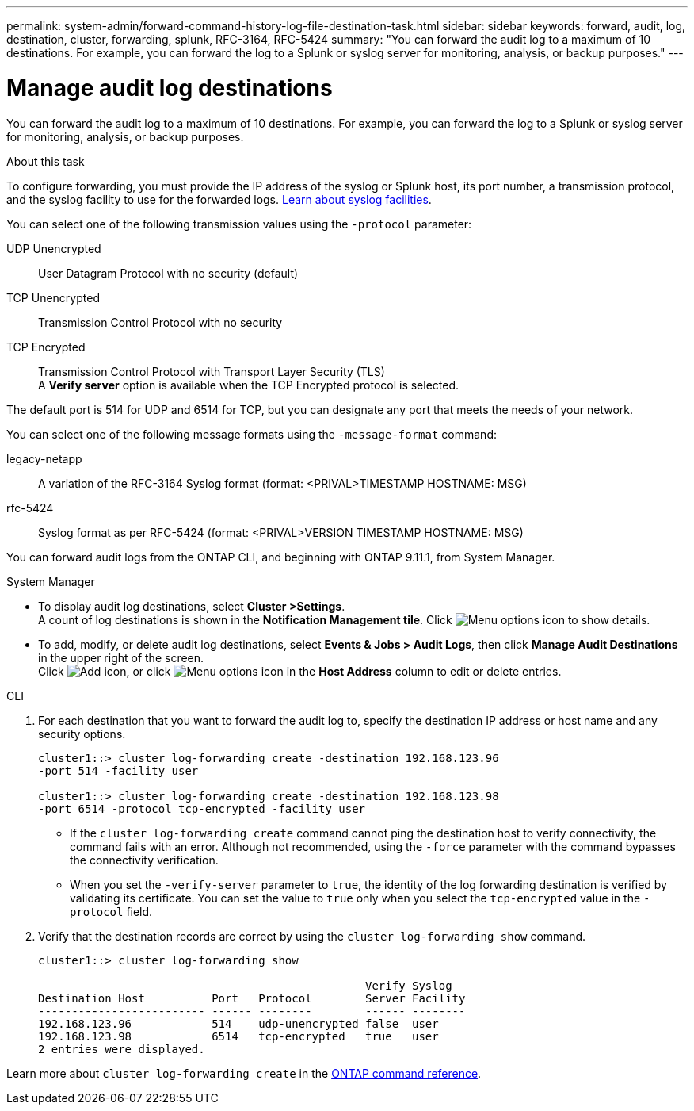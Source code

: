 ---
permalink: system-admin/forward-command-history-log-file-destination-task.html
sidebar: sidebar
keywords: forward, audit, log, destination, cluster, forwarding, splunk, RFC-3164, RFC-5424
summary: "You can forward the audit log to a maximum of 10 destinations. For example, you can forward the log to a Splunk or syslog server for monitoring, analysis, or backup purposes."
---

= Manage audit log destinations
:icons: font
:imagesdir: ../media/

[.lead]
You can forward the audit log to a maximum of 10 destinations. For example, you can forward the log to a Splunk or syslog server for monitoring, analysis, or backup purposes.

.About this task

To configure forwarding, you must provide the IP address of the syslog or Splunk host, its port number, a transmission protocol, and the syslog facility to use for the forwarded logs. https://datatracker.ietf.org/doc/html/rfc5424[Learn about syslog facilities^]. 

You can select one of the following transmission values using the `-protocol` parameter:

UDP Unencrypted:: User Datagram Protocol with no security (default)
TCP Unencrypted:: Transmission Control Protocol with no security
TCP Encrypted:: Transmission Control Protocol with Transport Layer Security (TLS) +
A *Verify server* option is available when the TCP Encrypted protocol is selected.

The default port is 514 for UDP and 6514 for TCP, but you can designate any port that meets the needs of your network.

You can select one of the following message formats using the `-message-format` command:

legacy-netapp:: A variation of the RFC-3164 Syslog format (format: <PRIVAL>TIMESTAMP HOSTNAME: MSG)
rfc-5424:: Syslog format as per RFC-5424 (format: <PRIVAL>VERSION TIMESTAMP HOSTNAME: MSG)

You can forward audit logs from the ONTAP CLI, and beginning with ONTAP 9.11.1, from System Manager.

[role="tabbed-block"]
====

.System Manager
--
*	To display audit log destinations, select *Cluster >Settings*. +
A count of log destinations is shown in the *Notification Management tile*. Click image:../media/icon_kabob.gif[Menu options icon] to show details.

*	To add, modify, or delete audit log destinations, select *Events & Jobs > Audit Logs*, then click *Manage Audit Destinations* in the upper right of the screen. +
Click image:icon_add.gif[Add icon], or click image:../media/icon_kabob.gif[Menu options icon] in the *Host Address* column to edit or delete entries.

--

.CLI
--

. For each destination that you want to forward the audit log to, specify the destination IP address or host name and any security options.
+
----
cluster1::> cluster log-forwarding create -destination 192.168.123.96
-port 514 -facility user

cluster1::> cluster log-forwarding create -destination 192.168.123.98
-port 6514 -protocol tcp-encrypted -facility user
----
+
* If the `cluster log-forwarding create` command cannot ping the destination host to verify connectivity, the command fails with an error. Although not recommended, using the `-force` parameter with the command bypasses the connectivity verification.
* When you set the `-verify-server` parameter to `true`, the identity of the log forwarding destination is verified by validating its certificate. You can set the value to `true` only when you select the `tcp-encrypted` value in the `-protocol` field.

. Verify that the destination records are correct by using the `cluster log-forwarding show` command.
+
----
cluster1::> cluster log-forwarding show

                                                 Verify Syslog
Destination Host          Port   Protocol        Server Facility
------------------------- ------ --------        ------ --------
192.168.123.96            514    udp-unencrypted false  user
192.168.123.98            6514   tcp-encrypted   true   user
2 entries were displayed.
----

Learn more about `cluster log-forwarding create` in the link:https://docs.netapp.com/us-en/ontap-cli/cluster-log-forwarding-create.html[ONTAP command reference^].
--
====

// 2025 Feb 17, ONTAPDOC-2758
// 23-SEP-2024, ONTAPDOC-1318 
// 2022-04-11, jira-481
